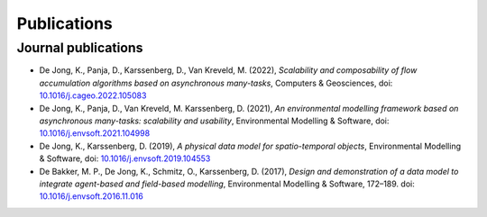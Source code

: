 Publications
============

Journal publications
--------------------
- De Jong, K., Panja, D., Karssenberg, D., Van Kreveld, M. (2022),
  *Scalability and composability of flow accumulation algorithms based on asynchronous many-tasks*,
  Computers & Geosciences, doi:
  `10.1016/j.cageo.2022.105083 <https://doi.org/10.1016/j.cageo.2022.105083>`_
- De Jong, K., Panja, D., Van Kreveld, M.  Karssenberg, D. (2021),
  *An environmental modelling framework based on asynchronous many-tasks:
  scalability and usability*, Environmental Modelling & Software, doi:
  `10.1016/j.envsoft.2021.104998 <https://doi.org/10.1016/j.envsoft.2021.104998>`_
- De Jong, K., Karssenberg, D. (2019), *A physical data
  model for spatio-temporal objects*, Environmental Modelling &
  Software, doi:
  `10.1016/j.envsoft.2019.104553 <https://doi.org/10.1016/j.envsoft.2019.104553>`_
- De Bakker, M. P., De Jong, K., Schmitz, O., Karssenberg, D. (2017),
  *Design and demonstration of a data model to integrate agent-based
  and field-based modelling*, Environmental Modelling & Software,
  172–189. doi:
  `10.1016/j.envsoft.2016.11.016 <https://doi.org/10.1016/j.envsoft.2016.11.016>`_
